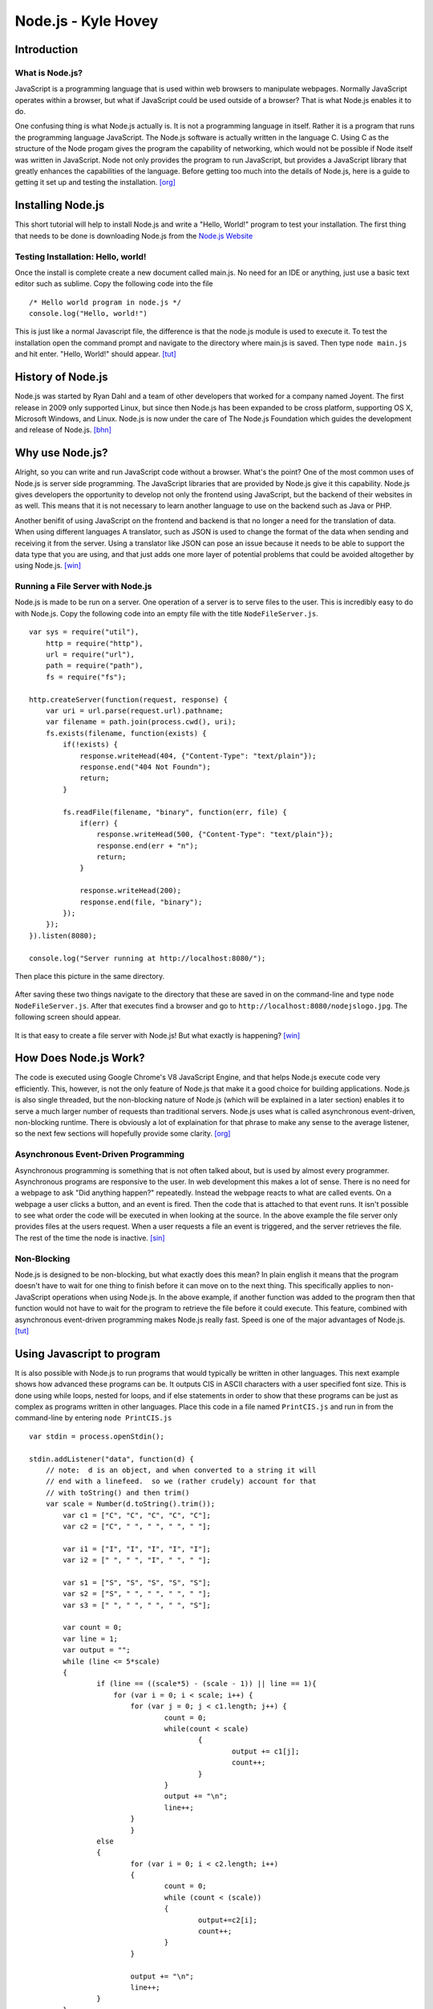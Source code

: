Node.js - Kyle Hovey
====================

Introduction
------------
What is Node.js?
^^^^^^^^^^^^^^^^

JavaScript is a programming language that is used within web browsers to 
manipulate webpages. Normally JavaScript operates within a browser, but what if 
JavaScript could be used outside of a browser? That is what Node.js enables it 
to do. 

One confusing thing is what Node.js actually is. It is not a programming 
language in itself. Rather it is a program that runs the programming language 
JavaScript. The Node.js software is actually written in the language C. Using 
C as the structure of the Node progam gives the program the capability of 
networking, which would not be possible if Node itself was written in 
JavaScript. Node not only provides the program to run JavaScript, but provides 
a JavaScript library that greatly enhances the capabilities of the language. 
Before getting too much into the details of Node.js, here is a guide to getting 
it set up and testing the installation. [org]_

Installing Node.js
------------------

This short tutorial will help to install Node.js and write a "Hello, World!" 
program to test your installation. The first thing that needs to be 
done is downloading Node.js from the `Node.js Website <https://nodejs.org/en/>`_

Testing Installation: Hello, world!
^^^^^^^^^^^^^^^^^^^^^^^^^^^^^^^^^^^

Once the install is complete create a new document called main.js. No need for 
an IDE or anything, just use a basic text editor such as sublime. Copy the 
following code into the file ::
	/* Hello world program in node.js */
	console.log("Hello, world!")
This is just like a normal Javascript file, the difference is that 
the node.js module is used to execute it. To test the installation open the 
command prompt and navigate to the directory where main.js is saved. Then type 
``node main.js`` and hit enter. "Hello, World!" should appear. [tut]_

History of Node.js
------------------
Node.js was started by Ryan Dahl and a team of other developers that worked for 
a company named Joyent. The first release in 2009 only supported Linux, but 
since then Node.js has been expanded to be cross platform, supporting OS X, 
Microsoft Windows, and Linux. Node.js is now under the care of The Node.js 
Foundation which guides the development and release of Node.js. [bhn]_

Why use Node.js?
----------------

Alright, so you can write and run JavaScript code without a browser. What's the 
point? One of the most common uses of Node.js is server side programming. 
The JavaScript libraries that are provided by Node.js give it this capability.
Node.js gives developers the opportunity to develop not only the frontend using 
JavaScript, but the backend of their websites in as well. This means that it is 
not necessary to learn another language to use on the backend such as Java or 
PHP. 

Another benifit of using JavaScript on the frontend and backend is that 
no longer a need for the translation of data. When using different languages 
A translator, such as JSON is used to change the format of the data when sending
and receiving it from the server. Using a translator like JSON can pose an 
issue because it needs to be able to support the data type that you are using, 
and that just adds one more layer of potential problems that could be avoided 
altogether by using Node.js. [win]_

Running a File Server with Node.js
^^^^^^^^^^^^^^^^^^^^^^^^^^^^^^^^^^

Node.js is made to be run on a server. One operation of a server is to serve 
files to the user. This is incredibly easy to do with Node.js. Copy the 
following code into an empty file with the title ``NodeFileServer.js``. ::
	var sys = require("util"),
	    http = require("http"),
	    url = require("url"),
	    path = require("path"),
	    fs = require("fs");

	http.createServer(function(request, response) {
	    var uri = url.parse(request.url).pathname;
	    var filename = path.join(process.cwd(), uri);
	    fs.exists(filename, function(exists) {
	        if(!exists) {
	            response.writeHead(404, {"Content-Type": "text/plain"});
	            response.end("404 Not Foundn");
	            return;
	        }

	        fs.readFile(filename, "binary", function(err, file) {
	            if(err) {
	                response.writeHead(500, {"Content-Type": "text/plain"});
	                response.end(err + "n");
	                return;
	            }

	            response.writeHead(200);
	            response.end(file, "binary");
	        });
	    });
	}).listen(8080);

	console.log("Server running at http://localhost:8080/");

Then place this picture in the same directory.

	.. image:: img/nodejslogo.jpg

After saving these two things navigate to the directory that these are saved in 
on the command-line and type ``node NodeFileServer.js``. After that executes 
find a browser and go to ``http://localhost:8080/nodejslogo.jpg``. The following
screen should appear. 

	.. image:: img/FileServer.PNG

It is that easy to create a file server with Node.js! But what exactly is 
happening? [win]_

How Does Node.js Work?
----------------------

The code is executed using Google Chrome's V8 JavaScript Engine, and that helps
Node.js execute code very efficiently. This, however, is not the only feature of
Node.js that make it a good choice for building applications. Node.js is also 
single threaded, but the non-blocking nature of Node.js (which will be 
explained in a later section) enables it to serve a much larger number of 
requests than traditional servers. Node.js uses what is called asynchronous 
event-driven, non-blocking runtime. There is obviously a lot of explaination for
that phrase to make any sense to the average listener, so the next few sections 
will hopefully provide some clarity. [org]_

Asynchronous Event-Driven Programming
^^^^^^^^^^^^^^^^^^^^^^^^^^^^^^^^^^^^^

Asynchronous programming is something that is not often talked about, but is 
used by almost every programmer. Asynchronous programs are responsive to the 
user. In web development this makes a lot of sense. There is no need for a 
webpage to ask "Did anything happen?" repeatedly. Instead the webpage reacts to 
what are called events. On a webpage a user clicks a button, and an event is 
fired. Then the code that is attached to that event runs. It isn't possible to 
see what order the code will be executed in when looking at the source. In the 
above example the file server only provides files at the users request. When a 
user requests a file an event is triggered, and the server retrieves the file. 
The rest of the time the node is inactive. [sin]_

Non-Blocking
^^^^^^^^^^^^

Node.js is designed to be non-blocking, but what exactly does this mean? In 
plain english it means that the program doesn't have to wait for one thing to 
finish before it can move on to the next thing. This specifically applies to 
non-JavaScript operations when using Node.js. In the above example, if another 
function was added to the program then that function would not have to wait for 
the program to retrieve the file before it could execute. This feature, combined
with asynchronous event-driven programming makes Node.js really fast. Speed is 
one of the major advantages of Node.js. [tut]_

Using Javascript to program
---------------------------
It is also possible with Node.js to run programs that would typically be written
in other languages. This next example shows how advanced these programs can be. 
It outputs CIS in ASCII characters with a user specified font size. This is done
using while loops, nested for loops, and if else statements in order to show 
that these programs can be just as complex as programs written in other 
languages. Place this code in a file named ``PrintCIS.js`` and run in from the 
command-line by entering ``node PrintCIS.js`` ::

	var stdin = process.openStdin();

	stdin.addListener("data", function(d) {
	    // note:  d is an object, and when converted to a string it will
	    // end with a linefeed.  so we (rather crudely) account for that  
	    // with toString() and then trim() 
	    var scale = Number(d.toString().trim());
		var c1 = ["C", "C", "C", "C", "C"];
		var c2 = ["C", " ", " ", " ", " "];
		
		var i1 = ["I", "I", "I", "I", "I"];
		var i2 = [" ", " ", "I", " ", " "];
		
		var s1 = ["S", "S", "S", "S", "S"];
		var s2 = ["S", " ", " ", " ", " "];
		var s3 = [" ", " ", " ", " ", "S"];

		var count = 0;
		var line = 1;
		var output = "";
		while (line <= 5*scale)
		{
			if (line == ((scale*5) - (scale - 1)) || line == 1){
			    for (var i = 0; i < scale; i++) {
		    		for (var j = 0; j < c1.length; j++) {
		    			count = 0;
		    			while(count < scale)
		    				{
		    					output += c1[j];
		    					count++;
		    				}
		    			}
		    			output += "\n";
		    			line++;
		    		}
	   			}	
			else
			{
				for (var i = 0; i < c2.length; i++)
				{
					count = 0;
					while (count < (scale))
					{
						output+=c2[i];
						count++;
					}
				}
				
				output += "\n";
				line++;
			}
		}
		
		line = 1;
		output += "\n";

		while (line <= (5*scale))
				{
					if (line == ((scale*5) - (scale - 1)) || line == 1)
					{
						for (var j = 0; j < scale; j++)
						{
							for (var i = 0; i < i1.length; i++)
							{
								count = 0;
								while (count < (scale))
								{
									output += i1[i];
									count++;
								}
							}
							output += "\n";
							line++;
						}
					}
					else
					{
						for (var i = 0; i < i2.length; i++)
						{
							count = 0;
							while (count < (scale))
							{
								output += i2[i];
								count++;
							}
						}
						
						output += "\n";
						line++;
					}
				}

		line = 1;
		output += "\n";

		while (line <= 5*scale)
				{
					if (line == ((scale*5) - (scale - 1)) || line == 1 || line == (scale*2) + 1)
					{
						for (var j = 0; j < scale; j++)
						{
							for (var i = 0; i < s1.length; i++)
							{
								count = 0;
								while (count < (scale))
								{
									output += s1[i];
									count++;
								}
							}
							
								
							output += "\n";
							line++;
						}
						
					}
					
					
					
					else if (line < (scale*2) + 1 && line > 1)
					{
						for (var i = 0; i < s2.length; i++)
						{
							count = 0;
							while (count < (scale))
							{
								output += s2[i];
								count++;
							}
						}
						
						output += "\n";
						line++;
					}
					
					else
					{
						for (var i = 0; i < s3.length; i++)
						{
							count = 0;
							while (count < (scale))
							{
								output += s3[i];
								count++;
							}
						}
						
						output += "\n";
						line++;
					}
				}

	    console.log(output);
	  });
	
Nothing happened? Type a number into the command prompt and hit Enter.

	.. image :: img/PrintCIS.PNG

Enter any font size and watch the letters get bigger! This example shows that 
by using Node.js, JavaScript can be used to make applications that take and 
process input just the same as any other programming language. This is only one 
example of what can be done with JavaScript. Experimentation is encouraged in 
order to learn all the capabilities of JavaScript using Node.js. 

Other Features of Node.js
-------------------------

As mentioned previously, Node.js also provides a library that makes programming 
in JavaScript easier to program with, and also adds features to the language. 

One of these additions is the introduction of global objects. This includes 
__filename and __dirname, which can be printed to show the file path and 
directory that the file is located in, respectively. There are also three Global 
functions. ``setTimeout()`` can be used to run a callback after a certain number 
of milliseconds. ``clearTimeout()`` is used to clear a previously set timer. The 
last is ``setInterval()`` which can be used to run a function repeatedly after 
a specified number of milliseconds. 

Another feature of Node.js is the modules that it provides. One of these is the
HTTP Module, which was used in the second example above. The HTTP module makes 
it possible to create a web server and client with JavaScript. Node.js also 
comes equipped with several utility modules. The uses of these modules vary. 
The OS Module provides functions that are related to operating-systems. There is
the Path Module, which adds the capability of handling and transforming file 
paths. The Net Module acts as a network wrapper. A module called the DNS Module
makes DNS lookup possible with JavaScript functions. Finally the Domain Module 
allows the handling of multiple I/O operations in one group. [tut]_

Conclusion
----------

Node.js expands the usefulness of JavaScript in many ways. Whether it is on the 
server, or to write an application in JavaScript, Node.js provides this 
capability. While there is a bit of a learning curve to understand the libraries
added to JavaScript by Node.js, asynchronous, and non-blocking methods of 
programming, once these are understood Node.js can be utilized to make extremely
fast applications. Node.js simplifies programming with JavaScript, as well
as networking applications as a whole. Node.js is still a fairly new technology 
and is being tweaked and improved constantly.


.. [win] Brett McLaughlin "`What is Node.js? <https://www.oreilly.com/ideas/what-is-node>`_." O'Reilly, 06 Jul. 2011. Web. 22 Apr. 2017.

.. [org] Erty Seidel "`What are Javascript, AJAX, jQuery, AngularJS, and Node.js? <https://organicdonut.com/2013/08/technical-understanding-javascript-node-js-and-their-libraries/>`_." Organic Donut, 07 Aug. 2013. Web. 22 Apr. 2017.

.. [bhn] Shailendra Chauhan "`Brief history of node.js and io.js <http://www.dotnettricks.com/learn/nodejs/brief-history-of-nodejs-and-iojs>`_." DotNetTricks, 07 Sep. 2016. Web. 22 Apr. 2017.

.. [sin] Chris Tavares "`Why is Node.js single threaded? <http://stackoverflow.com/questions/17959663/why-is-node-js-single-threaded>`_." StackOverflow, 21 Dec. 2013. Web. 22 Apr. 2017.

.. [tut] "`Node.js Tutorial <https://www.tutorialspoint.com/nodejs/>`_." Tutorialspoint, 2017. Web. 22 Apr. 2017.